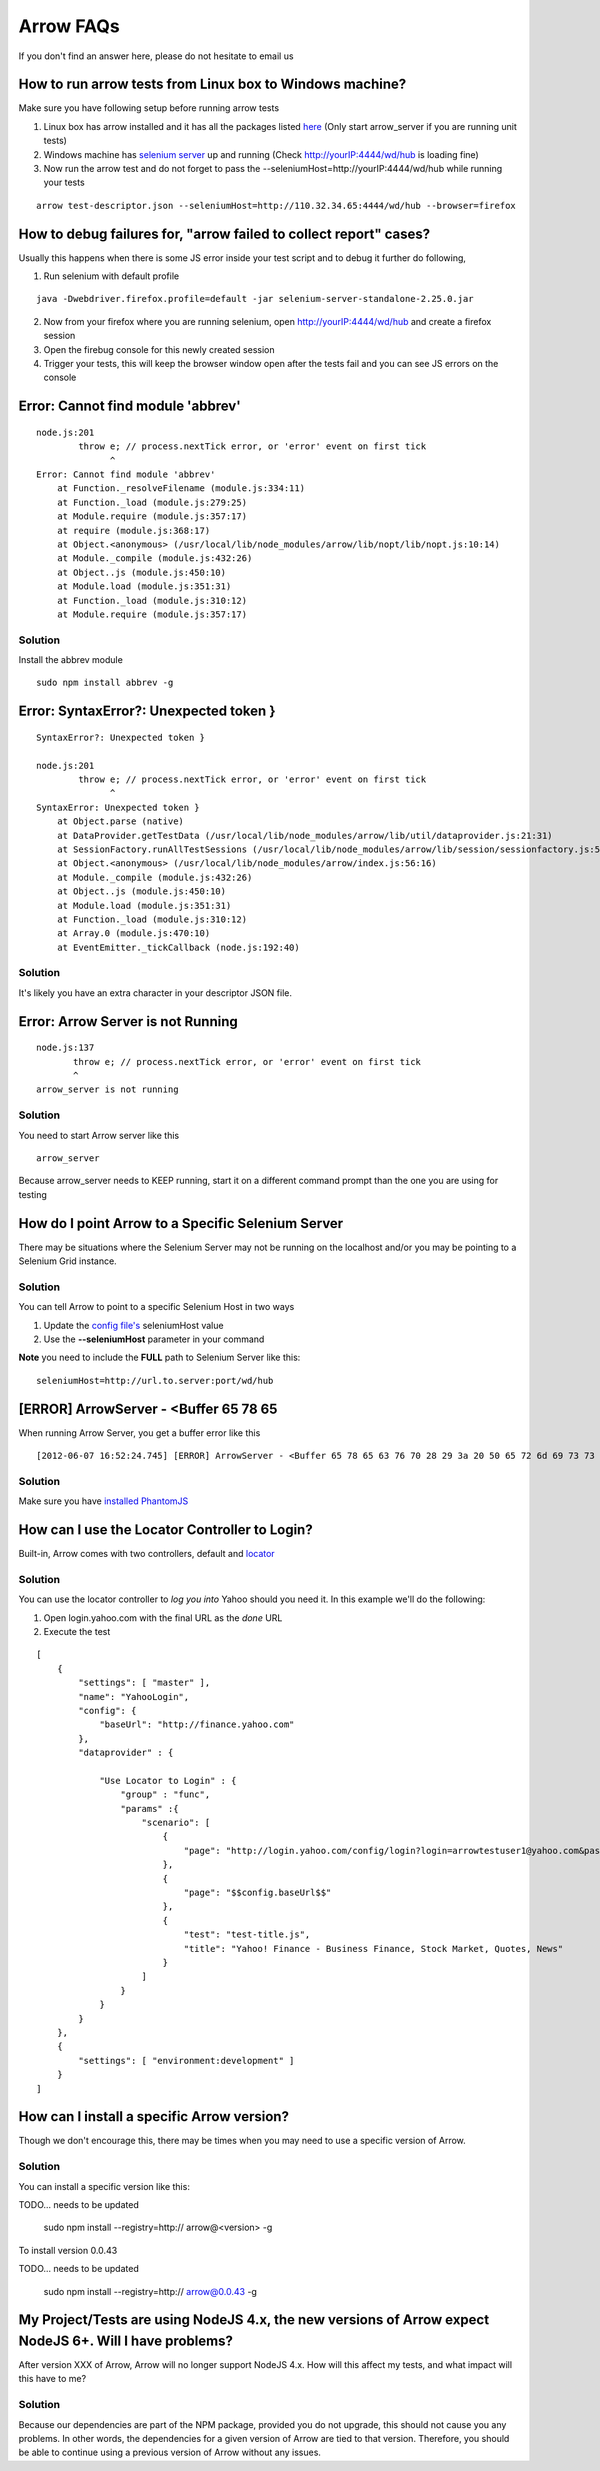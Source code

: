 ==========
Arrow FAQs
==========

If you don't find an answer here, please do not hesitate to email us

How to run arrow tests from Linux box to Windows machine?
----------------------------------------------------------

Make sure you have following setup before running arrow tests

1. Linux box has arrow installed and it has all the packages listed `here <./arrow_getting_started.rst#linux>`_ (Only start arrow_server if you are running unit tests)
2. Windows machine has `selenium server <./arrow_getting_started.rst#selenium-server>`_ up and running (Check http://yourIP:4444/wd/hub is loading fine)
3. Now run the arrow test and do not forget to pass the --seleniumHost=http://yourIP:4444/wd/hub while running your tests

::

    arrow test-descriptor.json --seleniumHost=http://110.32.34.65:4444/wd/hub --browser=firefox

How to debug failures for, "arrow failed to collect report" cases?
-------------------------------------------------------------------

Usually this happens when there is some JS error inside your test script and to debug it further do following,

1. Run selenium with default profile

::

    java -Dwebdriver.firefox.profile=default -jar selenium-server-standalone-2.25.0.jar

2. Now from your firefox where you are running selenium, open http://yourIP:4444/wd/hub and create a firefox session
3. Open the firebug console for this newly created session
4. Trigger your tests, this will keep the browser window open after the tests fail and you can see JS errors on the console


Error: Cannot find module 'abbrev'
----------------------------------

::

  node.js:201
          throw e; // process.nextTick error, or 'error' event on first tick
                ^
  Error: Cannot find module 'abbrev'
      at Function._resolveFilename (module.js:334:11)
      at Function._load (module.js:279:25)
      at Module.require (module.js:357:17)
      at require (module.js:368:17)
      at Object.<anonymous> (/usr/local/lib/node_modules/arrow/lib/nopt/lib/nopt.js:10:14)
      at Module._compile (module.js:432:26)
      at Object..js (module.js:450:10)
      at Module.load (module.js:351:31)
      at Function._load (module.js:310:12)
      at Module.require (module.js:357:17)

Solution
========

Install the abbrev module

::

  sudo npm install abbrev -g

Error: SyntaxError?: Unexpected token }
---------------------------------------

::

    SyntaxError?: Unexpected token }

    node.js:201
            throw e; // process.nextTick error, or 'error' event on first tick
                  ^
    SyntaxError: Unexpected token }
        at Object.parse (native)
        at DataProvider.getTestData (/usr/local/lib/node_modules/arrow/lib/util/dataprovider.js:21:31)
        at SessionFactory.runAllTestSessions (/usr/local/lib/node_modules/arrow/lib/session/sessionfactory.js:55:12)
        at Object.<anonymous> (/usr/local/lib/node_modules/arrow/index.js:56:16)
        at Module._compile (module.js:432:26)
        at Object..js (module.js:450:10)
        at Module.load (module.js:351:31)
        at Function._load (module.js:310:12)
        at Array.0 (module.js:470:10)
        at EventEmitter._tickCallback (node.js:192:40)

Solution
========

It's likely you have an extra character in your descriptor JSON file.

Error: Arrow Server is not Running
----------------------------------

::

    node.js:137
           throw e; // process.nextTick error, or 'error' event on first tick
           ^
    arrow_server is not running

Solution
========
You need to start Arrow server like this

::

  arrow_server

Because arrow_server needs to KEEP running, start it on a different command prompt than the one you are using for testing

How do I point Arrow to a Specific Selenium Server
--------------------------------------------------

There may be situations where the Selenium Server may not be running on the localhost and/or you may be pointing to a Selenium Grid instance.

Solution
========

You can tell Arrow to point to a specific Selenium Host in two ways

1. Update the `config file's <./arrow_in-depth.rst#configuration>`_ seleniumHost value
2. Use the **--seleniumHost** parameter in your command

**Note** you need to include the **FULL** path to Selenium Server like this:

::

  seleniumHost=http://url.to.server:port/wd/hub

[ERROR] ArrowServer - <Buffer 65 78 65
--------------------------------------

When running Arrow Server, you get a buffer error like this

::

  [2012-06-07 16:52:24.745] [ERROR] ArrowServer - <Buffer 65 78 65 63 76 70 28 29 3a 20 50 65 72 6d 69 73 73 69 6f 6e 20 64 65 6e 69 65 64 0a>

Solution
========

Make sure you have `installed PhantomJS <./arrow_getting_started.rst#mac-installation>`_

How can I use the Locator Controller to Login?
----------------------------------------------

Built-in, Arrow comes with two controllers, default and `locator <./arrow_in-depth.rst#the-locator-controller>`_

Solution
========

You can use the locator controller to *log you into* Yahoo should you need it. In this example we'll do the following:

1. Open login.yahoo.com with the final URL as the *done* URL
2. Execute the test

::

  [
      {
          "settings": [ "master" ],
          "name": "YahooLogin",
          "config": {
              "baseUrl": "http://finance.yahoo.com"
          },
          "dataprovider" : {

              "Use Locator to Login" : {
                  "group" : "func",
                  "params" :{
                      "scenario": [
                          {
                              "page": "http://login.yahoo.com/config/login?login=arrowtestuser1@yahoo.com&passwd=123456&.done=$$config.baseUrl$$"
                          },
                          {
                              "page": "$$config.baseUrl$$"
                          },
                          {
                              "test": "test-title.js",
                              "title": "Yahoo! Finance - Business Finance, Stock Market, Quotes, News"
                          }
                      ]
                  }
              }
          }
      },
      {
          "settings": [ "environment:development" ]
      }
  ]


How can I install a specific Arrow version?
-------------------------------------------

Though we don't encourage this, there may be times when you may need to use a specific version of Arrow.

Solution
========

You can install a specific version like this:

::

TODO... needs to be updated

   sudo npm install --registry=http:// arrow@<version> -g

To install version 0.0.43

::

TODO... needs to be updated

  sudo npm install --registry=http:// arrow@0.0.43 -g


My Project/Tests are using NodeJS 4.x, the new versions of Arrow expect NodeJS 6+. Will I have problems?
--------------------------------------------------------------------------------------------------------

After version XXX of Arrow, Arrow will no longer support NodeJS 4.x. How will this affect my tests, and what impact will this have to me?

Solution
========

Because our dependencies are part of the NPM package, provided you do not upgrade, this should not cause you any problems. In other words, the dependencies for a given version of Arrow are tied to that version. Therefore, you should be able to continue using a previous version of Arrow without any issues.




